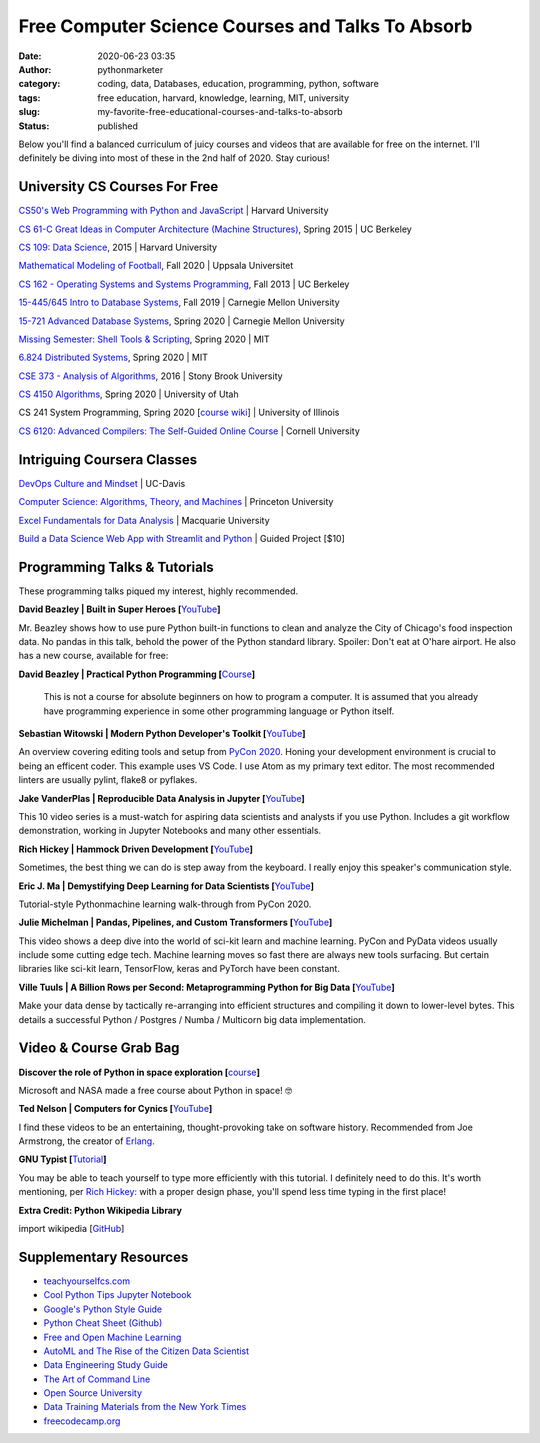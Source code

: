 Free Computer Science Courses and Talks To Absorb
#################################################
:date: 2020-06-23 03:35
:author: pythonmarketer
:category: coding, data, Databases, education, programming, python, software
:tags: free education, harvard, knowledge, learning, MIT, university
:slug: my-favorite-free-educational-courses-and-talks-to-absorb
:status: published

Below you'll find a balanced curriculum of juicy courses and videos that are available for free on the internet. I'll definitely be diving into most of these in the 2nd half of 2020. Stay curious!

University CS Courses For Free
------------------------------

`CS50's Web Programming with Python and JavaScript <https://www.youtube.com/playlist?list=PLhQjrBD2T382hIW-IsOVuXP1uMzEvmcE5>`__ \| Harvard University

`CS 61-C Great Ideas in Computer Architecture (Machine Structures) <https://archive.org/details/ucberkeley_webcast_gJJeUFyuvvg>`__, Spring 2015 \| UC Berkeley

`CS 109: Data Science <http://cs109.github.io/2015/>`__, 2015 \| Harvard University

`Mathematical Modeling of Football <https://uppsala.instructure.com/courses/28112>`__, Fall 2020 \| Uppsala Universitet

`CS 162 - Operating Systems and Systems Programming <https://www.youtube.com/watch?v=hry_qqXLej8&list=PLN_mP1uWIrL6d_brjVN3qgDBxoYEAE-hG&index=2>`__, Fall 2013 \| UC Berkeley

`15-445/645 Intro to Database Systems <https://www.youtube.com/watch?v=oeYBdghaIjc&list=PLSE8ODhjZXjbohkNBWQs_otTrBTrjyohi>`__, Fall 2019 \| Carnegie Mellon University

`15-721 Advanced Database Systems <https://www.youtube.com/watch?v=SdW5RKUboKc&list=LLzDUyPGFtbvCCztZLs8-rfw&index=25&t=0s>`__, Spring 2020 \| Carnegie Mellon University

`Missing Semester: Shell Tools & Scripting <https://missing.csail.mit.edu/2020/>`__, Spring 2020 \| MIT

`6.824 Distributed Systems <https://www.youtube.com/playlist?list=PLrw6a1wE39_tb2fErI4-WkMbsvGQk9_UB>`__, Spring 2020 \| MIT

`CSE 373 - Analysis of Algorithms <https://www.youtube.com/playlist?list=PLOtl7M3yp-DX32N0fVIyvn7ipWKNGmwpp>`__, 2016 \| Stony Brook University

`CS 4150 Algorithms <https://www.youtube.com/watch?v=9Btjg3I5-Wg>`__, Spring 2020 \| University of Utah

CS 241 System Programming, Spring 2020 [`course wiki <https://github.com/illinois-cs241/coursebook>`__] \| University of Illinois

`CS 6120: Advanced Compilers: The Self-Guided Online Course <https://www.cs.cornell.edu/courses/cs6120/2020fa/self-guided/>`__ \| Cornell University

Intriguing Coursera Classes
---------------------------

`DevOps Culture and Mindset <https://www.coursera.org/learn/devops-culture-and-mindset#syllabus>`__ \| UC-Davis

`Computer Science: Algorithms, Theory, and Machines <https://www.coursera.org/specializations/data-structures-algorithms>`__ \| Princeton University

`Excel Fundamentals for Data Analysis <https://www.coursera.org/learn/excel-data-analysis-fundamentals?courseSlug=excel-data-analysis-fundamentals&showOnboardingModal=check>`__ \| Macquarie University

`Build a Data Science Web App with Streamlit and Python <https://www.coursera.org/projects/data-science-streamlit-python>`__ \| Guided Project [$10]

Programming Talks & Tutorials
-----------------------------

These programming talks piqued my interest, highly recommended.

**David Beazley \| Built in Super Heroes [**\ `YouTube <https://www.youtube.com/watch?v=lyDLAutA88s&index=4&list=LLzDUyPGFtbvCCztZLs8-rfw>`__\ **]**

Mr. Beazley shows how to use pure Python built-in functions to clean and analyze the City of Chicago's food inspection data. No pandas in this talk, behold the power of the Python standard library. Spoiler: Don't eat at O'hare airport. He also has a new course, available for free:

**David Beazley \| Practical Python Programming [**\ `Course <https://dabeaz-course.github.io/practical-python/>`__\ **]**

   This is not a course for absolute beginners on how to program a computer. It is assumed that you already have programming experience in some other programming language or Python itself.

**Sebastian Witowski \| Modern Python Developer's Toolkit [**\ `YouTube <https://www.youtube.com/watch?v=WkUBx3g2QfQ>`__\ **]**

An overview covering editing tools and setup from `PyCon 2020 <https://www.youtube.com/channel/UCMjMBMGt0WJQLeluw6qNJuA/videos>`__. Honing your development environment is crucial to being an efficent coder. This example uses VS Code. I use Atom as my primary text editor. The most recommended linters are usually pylint, flake8 or pyflakes.

**Jake VanderPlas \| Reproducible Data Analysis in Jupyter [**\ `YouTube <https://www.youtube.com/watch?v=_ZEWDGpM-vM&list=LLzDUyPGFtbvCCztZLs8-rfw&index=138>`__\ **]**

This 10 video series is a must-watch for aspiring data scientists and analysts if you use Python. Includes a git workflow demonstration, working in Jupyter Notebooks and many other essentials.

**Rich Hickey \| Hammock Driven Development [**\ `YouTube <https://www.youtube.com/watch?v=f84n5oFoZBc>`__\ **]**

Sometimes, the best thing we can do is step away from the keyboard. I really enjoy this speaker's communication style.

**Eric J. Ma \| Demystifying Deep Learning for Data Scientists [**\ `YouTube <https://www.youtube.com/watch?v=gGu3pPC_fBM&feature=youtu.be>`__\ **]**

Tutorial-style Python\machine learning walk-through from PyCon 2020.

**Julie Michelman \| Pandas, Pipelines, and Custom Transformers [**\ `YouTube <https://www.youtube.com/watch?v=BFaadIqWlAg&index=6&list=PLGVZCDnMOq0rxoq9Nx0B4tqtr891vaCn7>`__\ **]**

This video shows a deep dive into the world of sci-kit learn and machine learning. PyCon and PyData videos usually include some cutting edge tech. Machine learning moves so fast there are always new tools surfacing. But certain libraries like sci-kit learn, TensorFlow, keras and PyTorch have been constant.

**Ville Tuuls \| A Billion Rows per Second: Metaprogramming Python for Big Data [**\ `YouTube <https://www.youtube.com/watch?time_continue=1745&v=rXj5nayS7Yg>`__\ **]**

Make your data dense by tactically re-arranging into efficient structures and compiling it down to lower-level bytes. This details a successful Python / Postgres / Numba / Multicorn big data implementation.

Video & Course Grab Bag
-----------------------

**Discover the role of Python in space exploration [**\ `course <https://docs.microsoft.com/en-us/learn/paths/introduction-python-space-exploration-nasa/>`__\ **]**

Microsoft and NASA made a free course about Python in space! 🤓

**Ted Nelson \| Computers for Cynics [**\ `YouTube <https://www.youtube.com/watch?v=hZ3gmh-d9oI&list=LLzDUyPGFtbvCCztZLs8-rfw&index=137&t=0s>`__\ **]**

I find these videos to be an entertaining, thought-provoking take on software history. Recommended from Joe Armstrong, the creator of `Erlang <https://en.wikipedia.org/wiki/Erlang_(programming_language)>`__.

**GNU Typist [**\ `Tutorial <https://www.gnu.org/savannah-checkouts/gnu/gtypist/gtypist.html>`__\ **]**

You may be able to teach yourself to type more efficiently with this tutorial. I definitely need to do this. It's worth mentioning, per `Rich Hickey: <https://www.youtube.com/watch?v=f84n5oFoZBc>`__ with a proper design phase, you'll spend less time typing in the first place!

**Extra Credit: Python Wikipedia Library**

import wikipedia [`GitHub <https://github.com/goldsmith/Wikipedia>`__]

Supplementary Resources
-----------------------

-  `teachyourselfcs.com <https://teachyourselfcs.com/>`__
-  `Cool Python Tips Jupyter Notebook <https://github.com/chiphuyen/python-is-cool/blob/master/cool-python-tips.ipynb>`__
-  `Google's Python Style Guide <https://github.com/google/styleguide/blob/gh-pages/pyguide.md>`__
-  `Python Cheat Sheet (Github) <https://github.com/gto76/python-cheatsheet>`__
-  `Free and Open Machine Learning <https://nocomplexity.com/machine-learning-resources/>`__
-  `AutoML and The Rise of the Citizen Data Scientist <https://pages.dataiku.com/hubfs/PDF/Whitepaper/Importance_of_AutoML-for-Augmented-Analytics.pdf>`__
-  `Data Engineering Study Guide <https://docs.google.com/spreadsheets/d/1GOO4s1NcxCR8a44F0XnsErz5rYDxNbHAHznu4pJMRkw/edit#gid=0>`__
-  `The Art of Command Line <https://github.com/jlevy/the-art-of-command-line>`__
-  `Open Source University <https://github.com/ossu/computer-science#advanced-cs>`__
-  `Data Training Materials from the New York Times <https://drive.google.com/drive/u/0/folders/1ZS57_40tWuIB7tV4APVMmTZ-5PXDwX9w>`__
-  `freecodecamp.org <https://www.freecodecamp.org/>`__
